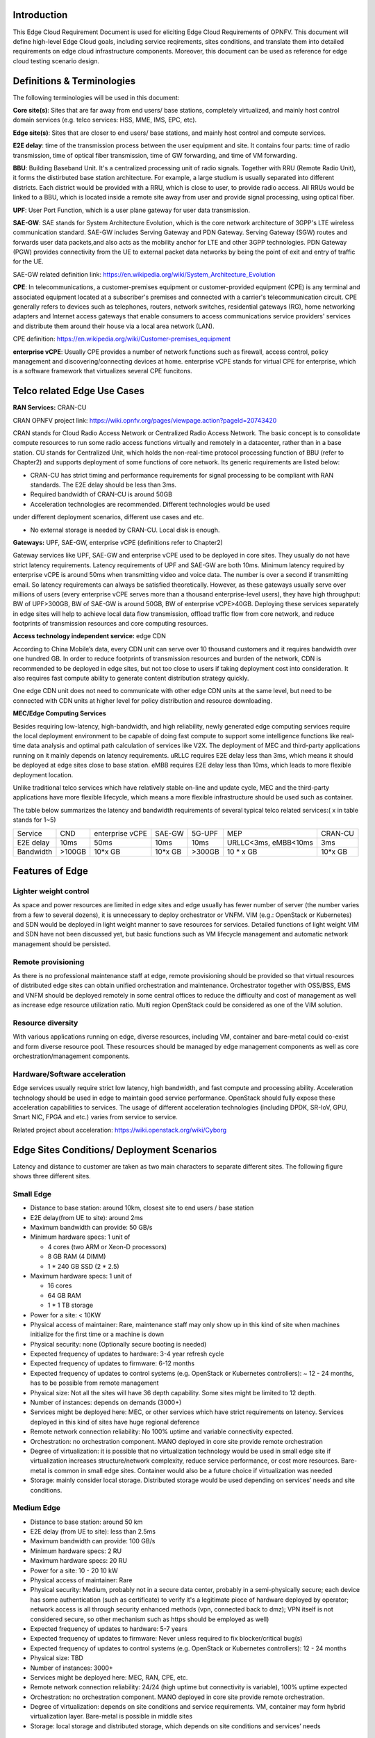 .. This work is licensed under a Creative Commons Attribution 4.0 International License.
.. http://creativecommons.org/licenses/by/4.0
.. (c) Open Platform for NFV Project, Inc. and its contributors

============
Introduction
============

This Edge Cloud Requirement Document is used for eliciting Edge Cloud
Requirements of OPNFV. This document will define high-level Edge Cloud goals,
including service reqirements, sites conditions, and translate them into
detailed requirements on edge cloud infrastructure components. Moreover,
this document can be used as reference for edge cloud testing scenario design.


===========================
Definitions & Terminologies
===========================

The following terminologies will be used in this document:

**Core site(s)**: Sites that are far away from end users/ base stations,
completely virtualized, and mainly host control domain services (e.g. telco
services: HSS, MME, IMS, EPC, etc).

**Edge site(s)**: Sites that are closer to end users/ base stations, and mainly
host control and compute services.

**E2E delay**: time of the transmission process between the user equipment and
site. It contains four parts: time of radio transmission, time of optical fiber
transmission, time of GW forwarding, and time of VM forwarding.

**BBU**: Building Baseband Unit. It's a centralized processing unit of radio 
signals. Together with RRU (Remote Radio Unit), it forms the distirbuted 
base station architecture. For example, a large studium is usually separated 
into different districts. Each district would be provided with a RRU, which 
is close to user, to provide radio access. All RRUs would be linked to a BBU, 
which is located inside a remote site away from user and provide signal 
processing, using optical fiber. 

**UPF**: User Port Function, which is a user plane gateway for user 
data transmission.

**SAE-GW**: SAE stands for System Architecture Evolution, which is the core 
network architecture of 3GPP's LTE wireless communication standard. SAE-GW 
includes Serving Gateway and PDN Gateway. Serving Gateway (SGW) routes and 
forwards user data packets,and also acts as the mobility anchor for LTE and 
other 3GPP technologies. PDN Gateway (PGW) provides connectivity from the UE 
to external packet data networks by being the point of exit and entry of 
traffic for the UE.

SAE-GW related definition link: https://en.wikipedia.org/wiki/System_Architecture_Evolution

**CPE**: In telecommunications, a customer-premises equipment or 
customer-provided equipment (CPE) is any terminal and associated equipment 
located at a subscriber's premises and connected with a carrier's telecommunication 
circuit. CPE generally refers to devices such as telephones, routers, network 
switches, residential gateways (RG), home networking adapters and Internet 
access gateways that enable consumers to access communications service providers' 
services and distribute them around their house via a local area network (LAN).

CPE definition: https://en.wikipedia.org/wiki/Customer-premises_equipment

**enterprise vCPE**: Usually CPE provides a number of network functions such 
as firewall, access control, policy management and discovering/connecting 
devices at home. enterprise vCPE stands for virtual CPE for enterprise, which 
is a software framework that virtualizes several CPE funcitons.


============================
Telco related Edge Use Cases
============================

**RAN Services:**  CRAN-CU

CRAN OPNFV project link: https://wiki.opnfv.org/pages/viewpage.action?pageId=20743420

CRAN stands for Cloud Radio Access Network or Centralized Radio Access Network.
The basic concept is to consolidate compute resources to run some radio access
functions virtually and remotely in a datacenter, rather than in a base station.
CU stands for Centralized Unit, which holds the non-real-time protocol processing
function of BBU (refer to Chapter2) and supports deployment of some functions of 
core network.
Its generic requirements are listed below:

- CRAN-CU has strict timing and performance requirements for signal processing
  to be compliant with RAN standards. The E2E delay should be less than 3ms.

- Required bandwidth of CRAN-CU is around 50GB

- Acceleration technologies are recommended. Different technologies would be used
under different deployment scenarios, different use cases and etc.

- No external storage is needed by CRAN-CU. Local disk is enough.

**Gateways:** UPF, SAE-GW, enterprise vCPE (definitions refer to Chapter2)

Gateway services like UPF, SAE-GW and enterprise vCPE used to be deployed
in core sites. They usually do not have strict latency requirements. Latency
requirements of UPF and SAE-GW are both 10ms. Minimum latency required by
enterprise vCPE is around 50ms when transmitting video and voice data. The number
is over a second if transmitting email. So latency requirements can always be
satisfied theoretically. However, as these gateways usually serve over millions
of users (every enterprise vCPE serves more than a thousand enterprise-level users),
they have high throughput: BW of UPF>300GB, BW of SAE-GW is around 50GB, BW of
enterprise vCPE>40GB. Deploying these services separately in edge sites will help to
achieve local data flow transmission, offload traffic flow from core network, 
and reduce footprints of transmission resources and core computing resources.

**Access technology independent service:** edge CDN

According to China Mobile’s data, every CDN unit can serve over 10 thousand
customers and it requires bandwidth over one hundred GB. In order to reduce
footprints of transmission resources and burden of the network, CDN is recommended
to be deployed in edge sites, but not too close to users if taking deployment cost
into consideration. It also requires fast compute ability to generate content
distribution strategy quickly.

One edge CDN unit does not need to communicate with other edge CDN units at the
same level, but need to be connected with CDN units at higher level for policy
distribution and resource downloading.

**MEC/Edge Computing Services**

Besides requiring low-latency, high-bandwidth, and high reliability, newly
generated edge computing services require the local deployment environment
to be capable of doing fast compute to support some intelligence functions
like real-time data analysis and optimal path calculation of services like V2X.
The deployment of MEC and third-party applications running on it mainly depends
on latency requirements. uRLLC requires E2E delay less than 3ms, which means it
should be deployed at edge sites close to base station. eMBB requires E2E delay
less than 10ms, which leads to more flexible deployment location.

Unlike traditional telco services which have relatively stable on-line and update
cycle, MEC and the third-party applications have more flexible lifecycle, which
means a more flexible infrastructure should be used such as container.

The table below summarizes the latency and bandwidth requirements of several
typical telco related services:( x in table stands for 1~5)

+------------+---------+-----------------+---------+--------+----------------------+----------+
| Service    | CND     | enterprise vCPE | SAE-GW  | 5G-UPF | MEP                  | CRAN-CU  |
+------------+---------+-----------------+---------+--------+----------------------+----------+
| E2E delay  |   10ms  | 50ms            | 10ms    | 10ms   | URLLC<3ms, eMBB<10ms | 3ms      |
+------------+---------+-----------------+---------+--------+----------------------+----------+
| Bandwidth  | >100GB  | 10*x GB         | 10*x GB | >300GB | 10 * x GB            | 10*x GB  |
+------------+---------+-----------------+---------+--------+----------------------+----------+

================
Features of Edge
================


Lighter weight control
=======================

As space and power resources are limited in edge sites and edge usually has
fewer number of server (the number varies from a few to several dozens), it is
unnecessary to deploy orchestrator or VNFM. VIM (e.g.: OpenStack or Kubernetes) 
and SDN would be deployed in light weight manner to save resources for services. 
Detailed functions of light weight VIM and SDN have not been discussed yet, 
but basic functions such as VM lifecycle management and automatic network 
management should be persisted.

Remote provisioning
====================

As there is no professional maintenance staff at edge, remote provisioning 
should be provided so that virtual resources of distributed edge sites 
can obtain unified orchestration and maintenance. Orchestrator together 
with OSS/BSS, EMS and VNFM should be deployed remotely in some central offices 
to reduce the difficulty and cost of management as well as increase edge 
resource utilization ratio. Multi region OpenStack could be considered as 
one of the VIM solution.

Resource diversity
==================

With various applications running on edge, diverse resources, including
VM, container and bare-metal could co-exist and form diverse resource pool.
These resources should be managed by edge management components as well as core
orchestration/management components.

Hardware/Software acceleration
==============================

Edge services usually require strict low latency, high bandwidth, and fast
compute and processing ability. Acceleration technology should be used in
edge to maintain good service performance. OpenStack should fully expose these
acceleration capabilities to services. The usage of different acceleration
technologies (including DPDK, SR-IoV, GPU, Smart NIC, FPGA and etc.) varies
from service to service.

Related project about acceleration: https://wiki.openstack.org/wiki/Cyborg

===========================================
Edge Sites Conditions/ Deployment Scenarios
===========================================

Latency and distance to customer are taken as two main characters to separate
different sites. The following figure shows three different sites.

.. figure:: images/SitesPlot.png
  :alt: Edge Sites Structure
  :align: center


Small Edge
==========

- Distance to base station: around 10km, closest site to end users / base station

- E2E delay(from UE to site): around 2ms

- Maximum bandwidth can provide: 50 GB/s

- Minimum hardware specs: 1 unit of

  - 4 cores (two ARM or Xeon-D processors)
  - 8 GB RAM (4 DIMM)
  - 1 * 240 GB SSD (2 * 2.5)

- Maximum hardware specs: 1 unit of

  - 16 cores
  - 64 GB RAM
  - 1 * 1 TB storage

- Power for a site: < 10KW

- Physical access of maintainer: Rare, maintenance staff may only show up in
  this kind of site when machines initialize for the first time or a machine
  is down

- Physical security: none (Optionally secure booting is needed)

- Expected frequency of updates to hardware: 3-4 year refresh cycle

- Expected frequency of updates to firmware: 6-12 months

- Expected frequency of updates to control systems (e.g. OpenStack or
  Kubernetes controllers): ~ 12 - 24 months, has to be possible from 
  remote management

- Physical size: Not all the sites will have 36 depth capability. Some sites
  might be limited to 12 depth.

- Number of instances: depends on demands (3000+)

- Services might be deployed here: MEC, or other services which have strict
  requirements on latency. Services deployed in this kind of sites have huge
  regional deference

- Remote network connection reliability: No 100% uptime and variable
  connectivity expected.

- Orchestration: no orchestration component. MANO deployed in core site 
  provide remote orchestration

- Degree of virtualization: it is possible that no virtualization 
  technology would be used in small edge site if virtualization 
  increases structure/network complexity, reduce service performance, 
  or cost more resources. Bare-metal is common in small edge sites. 
  Container would also be a future choice if virtualization was needed

- Storage: mainly consider local storage. Distributed storage would be 
  used depending on services’ needs and site conditions.

Medium Edge
===========
- Distance to base station: around 50 km

- E2E delay (from UE to site): less than 2.5ms

- Maximum bandwidth can provide: 100 GB/s

- Minimum hardware specs: 2 RU

- Maximum hardware specs: 20 RU

- Power for a site: 10 - 20 10 kW

- Physical access of maintainer: Rare

- Physical security: Medium, probably not in a secure data center, 
  probably in a semi-physically secure; each device has some 
  authentication (such as certificate) to verify it's a legitimate 
  piece of hardware deployed by operator; network access is all 
  through security enhanced methods (vpn, connected back to dmz); 
  VPN itself is not considered secure, so other mechanism such 
  as https should be employed as well)

- Expected frequency of updates to hardware: 5-7 years

- Expected frequency of updates to firmware: Never unless required to 
  fix blocker/critical bug(s)

- Expected frequency of updates to control systems (e.g. OpenStack or 
  Kubernetes controllers): 12 - 24 months

- Physical size: TBD

- Number of instances: 3000+

- Services might be deployed here: MEC, RAN, CPE, etc.

- Remote network connection reliability: 24/24 (high uptime but connectivity 
  is variable), 100% uptime expected

- Orchestration: no orchestration component. MANO deployed in core site
  provide remote orchestration.

- Degree of virtualization: depends on site conditions and service requirements.
  VM, container may form hybrid virtualization layer. Bare-metal is possible in
  middle sites

- Storage: local storage and distributed storage, which depends on site 
  conditions and services’ needs


Large Edge
==========
- Distance to base station: 100*x km (0.8<x<3)

- E2E delay: around 4ms

- Maximum bandwidth can provide: 200 GB/s

- Minimum hardware specs: N/A

- Maximum hardware specs: 100+ servers

- Power for a site: 20 - 90 kW

- Physical access of maintainer: professional maintainer will monitor the 
  site

- Physical security: High

- Expected frequency of updates to hardware: 36 month

- Expected frequency of updates to firmware: Never unless required to fix 
  blocker/critical bug(s)

- Expected frequency of updates to control systems (e.g. OpenStack or Kubernetes 
  controllers): 12 - 24 months

- Physical size: same as a normal DC

- Number of instances: 600+

- Services might be deployed here: CDN, SAE-GW, UPF, CPE and etc., which have
  large bandwidth requirements and relatively small latency requirements

- Remote network connection reliability: reliable and stable

- Orchestration: no orchestration component. MANO deployed in core site provide
  remote orchestration

- Degree of virtualization: almost completely virtualized in the form of VMs
  (if take CDN into consideration, which may not be virtualized, the 
  virtualization degree would decrease in sites with CDN deployment)

- Storage: distributed storage

==============
Edge Structure
==============

Based on requirements of telco related use cases and edge sites conditions,
the edge structure has been summarized as the figure below.

.. figure:: images/EdgeStructure.png
  :alt: Edge Structure
  :align: center

=========================================
Requirements & Features on NFV Components
=========================================

Hardware
========

Customized server would be possible for edge because of limited space, power, 
temperature, vibration and etc. But if there were custom enclosures that can 
provide environmental controls, then non-customized server can be used, which 
is a cost tradeoff.

More derails: TBD

Acceleration
============
Hardware acceleration resources and acceleration software would be necessary for edge.

More details:TBD

OpenStack
=========
Edge OpenStack would be in hierarchical structure. Remote provisioning like
multi-region OpenStack would exist in large edge sites with professional
maintenance staff and provide remote management on several middle/small
edge sites. Middle and small edge sites would not only have their own resource
management components to provide local resource and network management, but
also under the remote provisioning of OpenStack in large edge sites.

.. figure:: images/Layer.png
  :alt: Hierarchical OpenStack
  :align: center

For large edge sites, OpenStack would be fully deployed. Its Keystone and Horizon
would provide unified tenant and UI management for both itself and remote middle
and small edge sites. Middle edge sites would have OpenStack with neccessary
services like Nova, Neutron and Glance. Small edge site, which has server number
less than 20, would use light weight OpenStack.

More detalis: TBD

SDN
===
TBD

Orchestration & Management
==========================

Orchestration and VNF lifecycle management: NFVO, VNFM, EMS exist in core cloud
and provide remote lifecycle management.

More details: TBD

Container
=========
VM, container and bare-metal would exist as three different types of
infrastructure resources. Which type of resources to use depends on services’
requirements and sites conditions. The introduction of container would be a
future topic.
